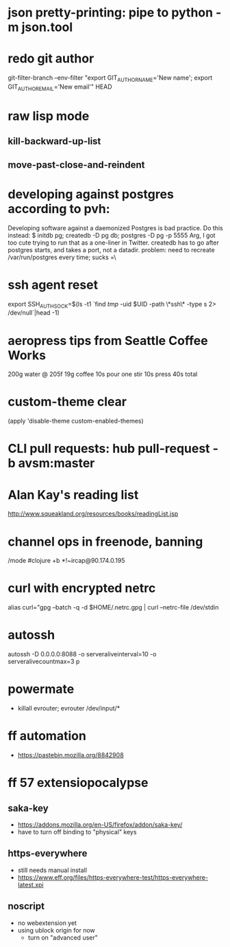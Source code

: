 * json pretty-printing: pipe to python -m json.tool
* redo git author
  git-filter-branch --env-filter "export GIT_AUTHOR_NAME='New name'; export GIT_AUTHOR_EMAIL='New email'" HEAD
* raw lisp mode
** kill-backward-up-list
** move-past-close-and-reindent
* developing against postgres according to pvh:
  Developing software against a daemonized Postgres is bad practice. Do this instead: 
  $ initdb pg; createdb -D pg db; postgres -D pg -p 5555
  Arg, I got too cute trying to run that as a one-liner in Twitter. createdb has to go after postgres starts, and takes a port, not a datadir.
  problem: need to recreate /var/run/postgres every time; sucks =\
* ssh agent reset
  export SSH_AUTH_SOCK=$(ls -t1 `find /tmp/ -uid $UID -path \*ssh\* -type s 2> /dev/null`|head -1)
* aeropress tips from Seattle Coffee Works
  200g water @ 205f
  19g coffee
  10s pour
  one stir
  10s press
  40s total
* custom-theme clear
  (apply 'disable-theme custom-enabled-themes)
* CLI pull requests: hub pull-request -b avsm:master
* Alan Kay's reading list
  http://www.squeakland.org/resources/books/readingList.jsp
* channel ops in freenode, banning
  /mode #clojure +b *!~ircap@90.174.0.195
* curl with encrypted netrc
  alias curl="gpg --batch -q -d $HOME/.netrc.gpg | curl --netrc-file /dev/stdin
* autossh
  autossh -D 0.0.0.0:8088 -o serveraliveinterval=10 -o serveralivecountmax=3 p
* powermate
  - killall evrouter; evrouter /dev/input/*
* ff automation
  - https://pastebin.mozilla.org/8842908

* ff 57 extensiopocalypse
** saka-key
   - https://addons.mozilla.org/en-US/firefox/addon/saka-key/
   - have to turn off binding to "physical" keys
** https-everywhere
   - still needs manual install
   - https://www.eff.org/files/https-everywhere-test/https-everywhere-latest.xpi
** noscript
   - no webextension yet
   - using ublock origin for now
     - turn on "advanced user"

